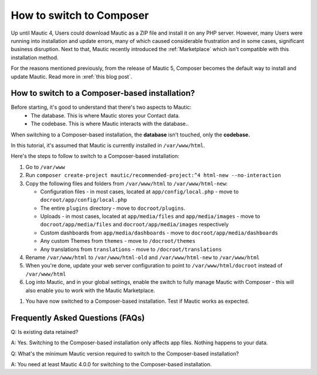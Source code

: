 How to switch to Composer
#########################

Up until Mautic 4, Users could download Mautic as a ZIP file and install it on any PHP server. 
However, many Users were running into installation and update errors, many of which caused considerable frustration and in some cases, significant business disruption. Next to that, Mautic recently introduced the :ref:`Marketplace` which isn't compatible with this installation method.

For the reasons mentioned previously, from the release of Mautic 5, Composer becomes the default way to install and update Mautic. Read more in :xref:`this blog post`.

How to switch to a Composer-based installation?
************************************************

Before starting, it's good to understand that there's two aspects to Mautic:
   * The database. This is where Mautic stores your Contact data.

   * The codebase. This is where Mautic interacts with the database..

When switching to a Composer-based installation, the **database** isn't touched, only the **codebase.**

In this tutorial, it's assumed that Mautic is currently installed in ``/var/www/html``.

Here's the steps to follow to switch to a Composer-based installation:

#. Go to ``/var/www``

#. Run ``composer create-project mautic/recommended-project:^4 html-new --no-interaction``

#. Copy the following files and folders from ``/var/www/html`` to ``/var/www/html-new``:

   * Configuration files - in most cases, located at ``app/config/local.php`` - move to ``docroot/app/config/local.php``

   * The entire ``plugins`` directory - move to ``docroot/plugins``.
 
   * Uploads - in most cases, located at ``app/media/files`` and ``app/media/images`` - move to ``docroot/app/media/files`` and ``docroot/app/media/images`` respectively

   * Custom dashboards from ``app/media/dashboards`` - move to ``docroot/app/media/dashboards``
   
   * Any custom Themes from ``themes`` - move to ``/docroot/themes``

   * Any translations from ``translations`` - move to ``/docroot/translations``

#. Rename ``/var/www/html`` to ``/var/www/html-old`` and ``/var/www/html-new`` to ``/var/www/html``

#. When you're done, update your web server configuration to point to ``/var/www/html/docroot`` instead of ``/var/www/html``

#. Log into Mautic, and in your global settings, enable the switch to fully manage Mautic with Composer - this will also enable you to work with the Mautic Marketplace.

.. image:: images/switch-enable-composer.png
  :width: 600
  :alt: Screenshot of switch enable Composer

#. You have now switched to a Composer-based installation. Test if Mautic works as expected.

Frequently Asked Questions (FAQs)
*********************************

Q: Is existing data retained?

A: Yes. Switching to the Composer-based installation only affects app files. Nothing happens to your data.

Q: What's the minimum Mautic version required to switch to the Composer-based installation?

A: You need at least Mautic 4.0.0 for switching to the Composer-based installation.



